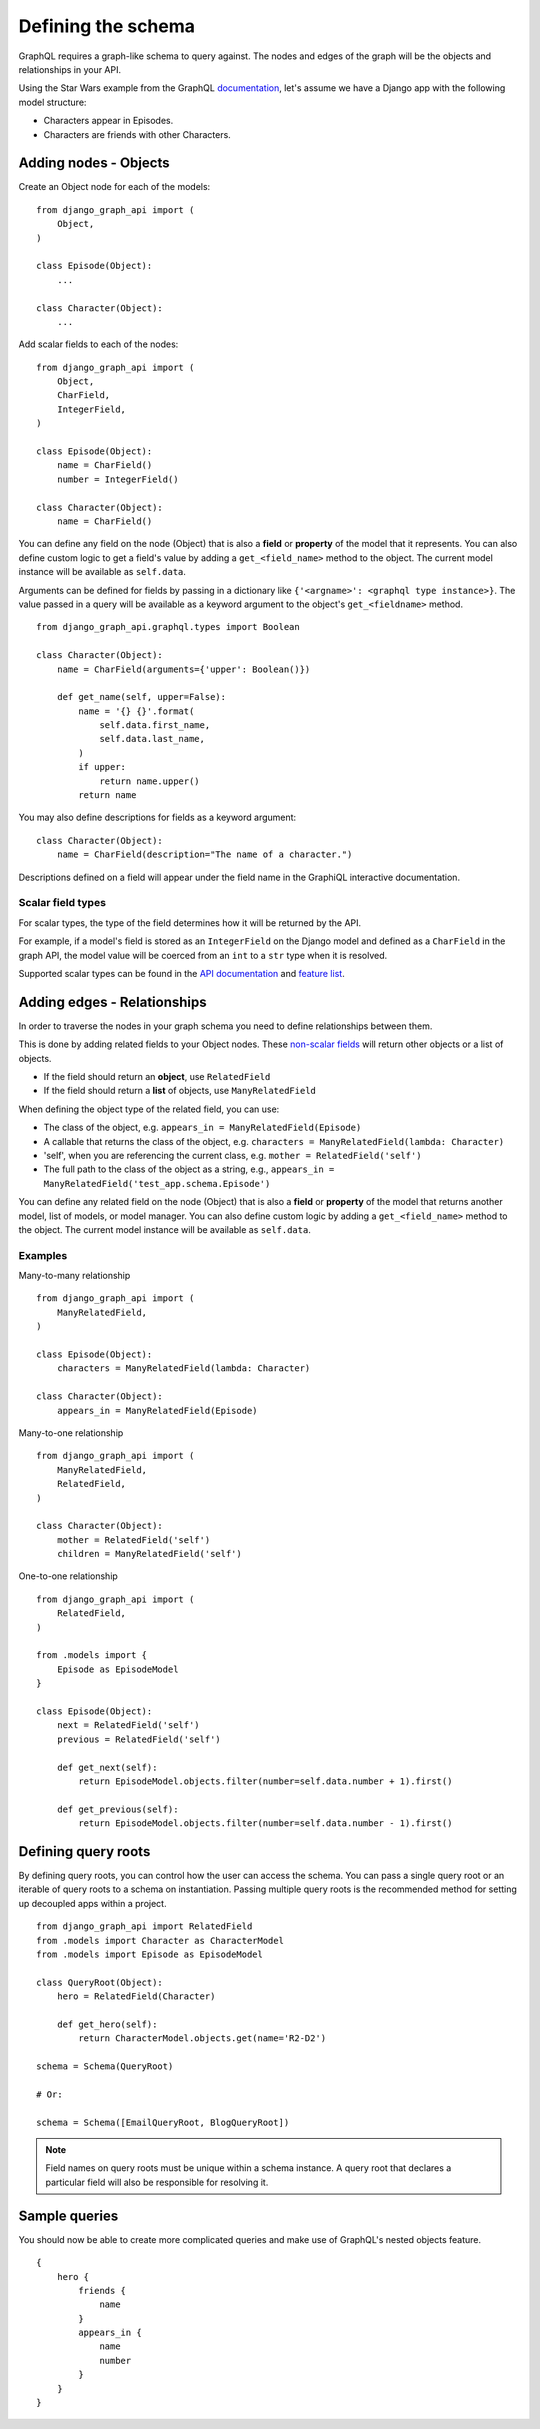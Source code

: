 Defining the schema
===================
GraphQL requires a graph-like schema to query against.
The nodes and edges of the graph will be
the objects and relationships in your API.

Using the Star Wars example from the GraphQL documentation_,
let's assume we have a Django app with the following model structure:

- Characters appear in Episodes.
- Characters are friends with other Characters.

Adding nodes - Objects
----------------------

Create an Object node for each of the models:
::

    from django_graph_api import (
        Object,
    )

    class Episode(Object):
        ...

    class Character(Object):
        ...

Add scalar fields to each of the nodes:
::

    from django_graph_api import (
        Object,
        CharField,
        IntegerField,
    )

    class Episode(Object):
        name = CharField()
        number = IntegerField()

    class Character(Object):
        name = CharField()

You can define any field on the node (Object)
that is also a **field** or **property** of the model
that it represents.
You can also define custom logic to get a field's value by adding a ``get_<field_name>`` method to the object.
The current model instance will be available as ``self.data``.

Arguments can be defined for fields by passing in a dictionary like ``{'<argname>': <graphql type instance>}``.
The value passed in a query will be available as a keyword argument to the object's ``get_<fieldname>`` method.

::

    from django_graph_api.graphql.types import Boolean

    class Character(Object):
        name = CharField(arguments={'upper': Boolean()})

        def get_name(self, upper=False):
            name = '{} {}'.format(
                self.data.first_name,
                self.data.last_name,
            )
            if upper:
                return name.upper()
            return name

You may also define descriptions for fields as a keyword argument:
::

    class Character(Object):
        name = CharField(description="The name of a character.")

Descriptions defined on a field will appear under the field name in the GraphiQL interactive documentation.

Scalar field types
^^^^^^^^^^^^^^^^^^
For scalar types,
the type of the field determines how it will be returned by the API.

For example, if a model's field is stored as an ``IntegerField`` on the Django model
and defined as a ``CharField`` in the graph API,
the model value will be coerced from an ``int`` to a ``str`` type
when it is resolved.

Supported scalar types can be found in the `API documentation`_ and `feature list`_.

.. _API documentation: api.html#scalar-field-types
.. _feature list: features.html#types


Adding edges - Relationships
----------------------------

In order to traverse the nodes in your graph schema
you need to define relationships between them.

This is done by adding related fields to your Object nodes.
These `non-scalar fields`_ will return
other objects or a list of objects.

- If the field should return an **object**, use ``RelatedField``
- If the field should return a **list** of objects, use ``ManyRelatedField``

When defining the object type of the related field, you can use:

- The class of the object, e.g. ``appears_in = ManyRelatedField(Episode)``
- A callable that returns the class of the object, e.g. ``characters = ManyRelatedField(lambda: Character)``
- 'self', when you are referencing the current class, e.g. ``mother = RelatedField('self')``
- The full path to the class of the object as a string, e.g., ``appears_in = ManyRelatedField('test_app.schema.Episode')``

You can define any related field on the node (Object)
that is also a **field** or **property** of the model
that returns another model, list of models, or model manager.
You can also define custom logic by adding a ``get_<field_name>`` method to the object.
The current model instance will be available as ``self.data``.

Examples
^^^^^^^^

Many-to-many relationship
::

    from django_graph_api import (
        ManyRelatedField,
    )

    class Episode(Object):
        characters = ManyRelatedField(lambda: Character)

    class Character(Object):
        appears_in = ManyRelatedField(Episode)

Many-to-one relationship
::

    from django_graph_api import (
        ManyRelatedField,
        RelatedField,
    )

    class Character(Object):
        mother = RelatedField('self')
        children = ManyRelatedField('self')

One-to-one relationship
::

    from django_graph_api import (
        RelatedField,
    )

    from .models import {
        Episode as EpisodeModel
    }

    class Episode(Object):
        next = RelatedField('self')
        previous = RelatedField('self')

        def get_next(self):
            return EpisodeModel.objects.filter(number=self.data.number + 1).first()

        def get_previous(self):
            return EpisodeModel.objects.filter(number=self.data.number - 1).first()

.. _non-scalar fields: api.html#non-scalar-field-types


Defining query roots
--------------------

By defining query roots, you can control how the user can access the schema.
You can pass a single query root or an iterable of query roots to a schema on instantiation.
Passing multiple query roots is the recommended method for setting up decoupled apps within a project.
::

    from django_graph_api import RelatedField
    from .models import Character as CharacterModel
    from .models import Episode as EpisodeModel

    class QueryRoot(Object):
        hero = RelatedField(Character)

        def get_hero(self):
            return CharacterModel.objects.get(name='R2-D2')

    schema = Schema(QueryRoot)

    # Or:

    schema = Schema([EmailQueryRoot, BlogQueryRoot])


.. note::
    Field names on query roots must be unique within a schema instance.
    A query root that declares a particular field will also be responsible for resolving it.


Sample queries
--------------

You should now be able to create more complicated queries
and make use of GraphQL's nested objects feature.
::

    {
        hero {
            friends {
                name
            }
            appears_in {
                name
                number
            }
        }
    }

.. _documentation: http://graphql.org/learn/
